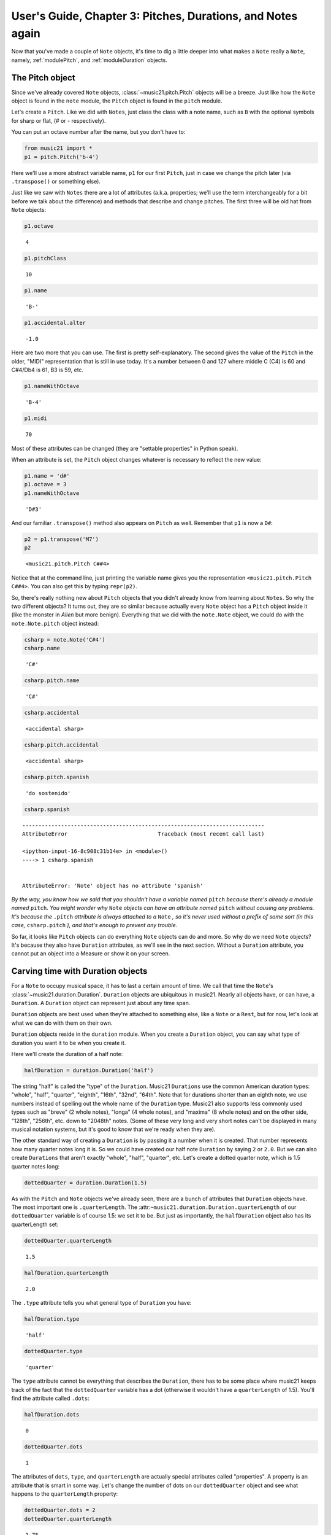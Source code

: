 .. _usersGuide_03_pitches:

.. WARNING: DO NOT EDIT THIS FILE:
   AUTOMATICALLY GENERATED.
   PLEASE EDIT THE .py FILE DIRECTLY.


.. code:: python


User's Guide, Chapter 3: Pitches, Durations, and Notes again
============================================================

Now that you've made a couple of ``Note`` objects, it's time to dig a
little deeper into what makes a ``Note`` really a ``Note``, namely,
:ref:`modulePitch`, and :ref:`moduleDuration` objects.

The Pitch object
----------------

Since we've already covered ``Note`` objects,
:class:`~music21.pitch.Pitch` objects will be a breeze. Just like how
the ``Note`` object is found in the ``note`` module, the ``Pitch``
object is found in the ``pitch`` module.

Let's create a ``Pitch``. Like we did with ``Notes``, just class the
class with a note name, such as ``B`` with the optional symbols for
sharp or flat, (*#* or *-* respectively).

You can put an octave number after the name, but you don't have to:

.. code:: python

    from music21 import *
    p1 = pitch.Pitch('b-4')

Here we'll use a more abstract variable name, ``p1`` for our first
``Pitch``, just in case we change the pitch later (via ``.transpose()``
or something else).

Just like we saw with ``Notes`` there are a lot of attributes (a.k.a.
properties; we'll use the term interchangeably for a bit before we talk
about the difference) and methods that describe and change pitches. The
first three will be old hat from ``Note`` objects:

.. code:: python

    p1.octave




.. parsed-literal::
   :class: ipython-result

    4



.. code:: python

    p1.pitchClass




.. parsed-literal::
   :class: ipython-result

    10



.. code:: python

    p1.name




.. parsed-literal::
   :class: ipython-result

    'B-'



.. code:: python

    p1.accidental.alter




.. parsed-literal::
   :class: ipython-result

    -1.0



Here are two more that you can use. The first is pretty
self-explanatory. The second gives the value of the ``Pitch`` in the
older, "MIDI" representation that is still in use today. It's a number
between 0 and 127 where middle C (C4) is 60 and C#4/Db4 is 61, B3 is 59,
etc.

.. code:: python

    p1.nameWithOctave




.. parsed-literal::
   :class: ipython-result

    'B-4'



.. code:: python

    p1.midi




.. parsed-literal::
   :class: ipython-result

    70



Most of these attributes can be changed (they are "settable properties"
in Python speak).

When an attribute is set, the ``Pitch`` object changes whatever is
necessary to reflect the new value:

.. code:: python

    p1.name = 'd#'
    p1.octave = 3
    p1.nameWithOctave




.. parsed-literal::
   :class: ipython-result

    'D#3'



And our familiar ``.transpose()`` method also appears on ``Pitch`` as
well. Remember that ``p1`` is now a ``D#``:

.. code:: python

    p2 = p1.transpose('M7')
    p2




.. parsed-literal::
   :class: ipython-result

    <music21.pitch.Pitch C##4>



Notice that at the command line, just printing the variable name gives
you the representation ``<music21.pitch.Pitch C##4>``. You can also get
this by typing ``repr(p2)``.

So, there's really nothing new about ``Pitch`` objects that you didn't
already know from learning about ``Notes``. So why the two different
objects? It turns out, they are so similar because actually every
``Note`` object has a ``Pitch`` object inside it (like the monster in
*Alien* but more benign). Everything that we did with the ``note.Note``
object, we could do with the ``note.Note.pitch`` object instead:

.. code:: python

    csharp = note.Note('C#4')
    csharp.name




.. parsed-literal::
   :class: ipython-result

    'C#'



.. code:: python

    csharp.pitch.name




.. parsed-literal::
   :class: ipython-result

    'C#'



.. code:: python

    csharp.accidental




.. parsed-literal::
   :class: ipython-result

    <accidental sharp>



.. code:: python

    csharp.pitch.accidental




.. parsed-literal::
   :class: ipython-result

    <accidental sharp>



.. code:: python

    csharp.pitch.spanish




.. parsed-literal::
   :class: ipython-result

    'do sostenido'



.. code:: python

    csharp.spanish


::


    ---------------------------------------------------------------------------
    AttributeError                            Traceback (most recent call last)

    <ipython-input-16-8c908c31b14e> in <module>()
    ----> 1 csharp.spanish
    

    AttributeError: 'Note' object has no attribute 'spanish'


*By the way, you know how we said that you shouldn't have a variable
named* ``pitch`` *because there's already a module named* ``pitch``.
*You might wonder why* ``Note`` *objects can have an attribute named*
``pitch`` *without causing any problems. It's because the* ``.pitch``
*attribute is always attached to a* ``Note`` *, so it's never used
without a prefix of some sort (in this case,* ``csharp.pitch`` *), and
that's enough to prevent any trouble.*

So far, it looks like ``Pitch`` objects can do everything ``Note``
objects can do and more. So why do we need ``Note`` objects? It's
because they also have ``Duration`` attributes, as we'll see in the next
section. Without a ``Duration`` attribute, you cannot put an object into
a Measure or show it on your screen.

Carving time with Duration objects
----------------------------------

For a ``Note`` to occupy musical space, it has to last a certain amount
of time. We call that time the ``Note``'s
:class:`~music21.duration.Duration`. ``Duration`` objects are
ubiquitous in music21. Nearly all objects have, or can have, a
``Duration``. A ``Duration`` object can represent just about any time
span.

``Duration`` objects are best used when they're attached to something
else, like a ``Note`` or a ``Rest``, but for now, let's look at what we
can do with them on their own.

``Duration`` objects reside in the ``duration`` module. When you create
a ``Duration`` object, you can say what type of duration you want it to
be when you create it.

Here we'll create the duration of a half note:

.. code:: python

    halfDuration = duration.Duration('half')

The string "half" is called the "type" of the ``Duration``. Music21
``Durations`` use the common American duration types: "whole", "half",
"quarter", "eighth", "16th", "32nd", "64th". Note that for durations
shorter than an eighth note, we use numbers instead of spelling out the
whole name of the ``Duration`` type. Music21 also supports less commonly
used types such as "breve" (2 whole notes), "longa" (4 whole notes), and
"maxima" (8 whole notes) and on the other side, "128th", "256th", etc.
down to "2048th" notes. (Some of these very long and very short notes
can't be displayed in many musical notation systems, but it's good to
know that we're ready when they are).

The other standard way of creating a ``Duration`` is by passing it a
number when it is created. That number represents how many quarter notes
long it is. So we could have created our half note ``Duration`` by
saying ``2`` or ``2.0``. But we can also create ``Durations`` that
aren't exactly "whole", "half", "quarter", etc. Let's create a dotted
quarter note, which is 1.5 quarter notes long:

.. code:: python

    dottedQuarter = duration.Duration(1.5)

As with the ``Pitch`` and ``Note`` objects we've already seen, there are
a bunch of attributes that ``Duration`` objects have. The most important
one is ``.quarterLength``. The
:attr:``~music21.duration.Duration.quarterLength`` of our
``dottedQuarter`` variable is of course 1.5: we set it to be. But just
as importantly, the ``halfDuration`` object also has its quarterLength
set:

.. code:: python

    dottedQuarter.quarterLength




.. parsed-literal::
   :class: ipython-result

    1.5



.. code:: python

    halfDuration.quarterLength




.. parsed-literal::
   :class: ipython-result

    2.0



The ``.type`` attribute tells you what general type of ``Duration`` you
have:

.. code:: python

    halfDuration.type




.. parsed-literal::
   :class: ipython-result

    'half'



.. code:: python

    dottedQuarter.type




.. parsed-literal::
   :class: ipython-result

    'quarter'



The ``type`` attribute cannot be everything that describes the
``Duration``, there has to be some place where music21 keeps track of
the fact that the ``dottedQuarter`` variable has a dot (otherwise it
wouldn't have a ``quarterLength`` of 1.5). You'll find the attribute
called ``.dots``:

.. code:: python

    halfDuration.dots




.. parsed-literal::
   :class: ipython-result

    0



.. code:: python

    dottedQuarter.dots




.. parsed-literal::
   :class: ipython-result

    1



The attributes of ``dots``, ``type``, and ``quarterLength`` are actually
special attributes called "properties". A property is an attribute that
is smart in some way. Let's change the number of dots on our
``dottedQuarter`` object and see what happens to the ``quarterLength``
property:

.. code:: python

    dottedQuarter.dots = 2
    dottedQuarter.quarterLength




.. parsed-literal::
   :class: ipython-result

    1.75



.. code:: python

    dottedQuarter.dots = 3
    dottedQuarter.quarterLength




.. parsed-literal::
   :class: ipython-result

    1.875



.. code:: python

    dottedQuarter.dots = 4
    dottedQuarter.quarterLength




.. parsed-literal::
   :class: ipython-result

    1.9375



Or let's change the ``quarterLength`` of the dottedQuarter and see what
happens to the ``type`` and ``dots``:

.. code:: python

    dottedQuarter.quarterLength = 0.25
    dottedQuarter.type




.. parsed-literal::
   :class: ipython-result

    '16th'



.. code:: python

    dottedQuarter.dots




.. parsed-literal::
   :class: ipython-result

    0



QuarterLengths are so important to music21 that we'll sometimes
abbreviate them as ``qL`` or ``qLs``. Almost everything that is measured
in music21 is measured in ``qLs``.

There are sometimes ``Durations`` that can't be expressed easily as a
single written ``Note`` on a page. For instance, a ``Note`` lasting a
half-note plus a sixteenth-note can't be written as a single ``Note``
graphic, but it's perfectly fine to use as a quarterLength

.. code:: python

    dottedQuarter.quarterLength = 2.25

The ``type`` for these odd values is called "complex":

.. code:: python

    dottedQuarter.type




.. parsed-literal::
   :class: ipython-result

    'complex'



*(There's one more strange* ``type`` *called "zero" for Durations that
don't have any Duration at all. It's used for measuring the conceptual
length of grace notes, spaceless objects like* ``Clefs``, *Kim
Kardashian's marriages, etc. We'll get to it later)*

The :meth:`~music21.base.Music21Object.show` method will show that
weird ``2.25`` Duration. We have to first assign it to a note:

.. code:: python

    n = note.Note()
    n.duration = dottedQuarter
    n.show()




.. image:: usersGuide_03_pitches_files/usersGuide_03_pitches_57_0.png



Music21 can also deal with other ``quarterLengths`` such as 0.8, which
is 4/5ths of a quarter note, or 1/3 which is an eighth note triplet.
Just be careful when creating triplets, because of a weird Python 2
quirk that makes it so that if you divide two integers you always get
back just the integer part of the number, so 8/3 is 2, since 8/3 is
2.66666... and the integer part is 2:

.. code:: python

    8/3




.. parsed-literal::
   :class: ipython-result

    2



.. code:: python

    1/3




.. parsed-literal::
   :class: ipython-result

    0



To get the number you probably want either use Python 3 or make sure
that at least one of the numbers you are dividing is a float. So:

.. code:: python

    8.0/3.0




.. parsed-literal::
   :class: ipython-result

    2.6666666666666665



.. code:: python

    1.0/3




.. parsed-literal::
   :class: ipython-result

    0.3333333333333333



You can go ahead and make a Triplet or other
:class:`~music21.duration.Tuplet` now, but we'll get to Triplets
later.

Back to Notes
-------------

So now you can see the advantage of working with ``Note`` objects: they
have both a ``.pitch`` attribute, which contains a ``Pitch`` object, and
a ``.duration`` attribute, which contains a ``Duration`` object. The
default ``Pitch`` for a ``Note`` is ``C`` (meaning ``C4``) and the
default ``Duration`` is 1.0, or a quarter note.

.. code:: python

    n1 = note.Note()
    n1.pitch




.. parsed-literal::
   :class: ipython-result

    <music21.pitch.Pitch C4>



.. code:: python

    n1.duration




.. parsed-literal::
   :class: ipython-result

    <music21.duration.Duration 1.0>



But we can play around with them:

.. code:: python

    n1.pitch.nameWithOctave = 'E-5'
    n1.duration.quarterLength = 3.0

and then the other properties change accordingly:

.. code:: python

    n1.duration.type




.. parsed-literal::
   :class: ipython-result

    'half'



.. code:: python

    n1.duration.dots




.. parsed-literal::
   :class: ipython-result

    1



.. code:: python

    n1.pitch.name




.. parsed-literal::
   :class: ipython-result

    'E-'



.. code:: python

    n1.pitch.accidental




.. parsed-literal::
   :class: ipython-result

    <accidental flat>



.. code:: python

    n1.octave




.. parsed-literal::
   :class: ipython-result

    5



We already said that some of the attributes of ``Pitch`` can also be
called on the ``Note`` object itself. The same is true for the most
important attributes of ``Duration``:

.. code:: python

    n1.name




.. parsed-literal::
   :class: ipython-result

    'E-'



.. code:: python

    n1.quarterLength




.. parsed-literal::
   :class: ipython-result

    3.0



.. code:: python

    n1.accidental




.. parsed-literal::
   :class: ipython-result

    <accidental flat>



Let's change the quarterLength back to 1.0 for now:

.. code:: python

    n1.quarterLength = 1.0

``Notes`` can do things that neither ``Pitch`` or ``Duration`` objects
can do. For instance, they can have lyrics. Let's add some lyrics to
``Notes``. You can easily set :class:`~music21.note.Lyric` objects
just by setting the :meth:`lyric <music21.note.GeneralNote.lyric>`
property. (For reference, the ``lyric`` attribute is actually an
attribute of :class:`~music21.note.GeneralNote`, which is a "base
class" from which the ``Note`` class "inherits". In other words, the
``Note`` class gains the ``lyric`` attribute from ``GeneralNote``. But
that's not too important.)

.. code:: python

    otherNote = note.Note("F6")
    otherNote.lyric = "I'm the Queen of the Night!"

But let's do something more complex. Here I add multiple lyrics to
``n1`` using the ``Note's`` :meth:`~music21.note.GeneralNote.addLyric`
method. And instead of adding a simple String, I'll add as a lyric the
name of the note itself and its ``pitchClassString``.

.. code:: python

    n1.addLyric(n1.nameWithOctave)
    n1.addLyric(n1.pitchClassString)

Finally, lets put the ``quarterLength`` of the note as a string with a
preface "QL: ":

.. code:: python

    n1.addLyric('QL: %s' % n1.quarterLength)

The format '``QL: %s``\ ' says to put the first thing outside the quotes
in place of ``%s`` as a string (the "s" in ``%s`` means to make it a
string. Remember that ``.quarterLength`` is not a string, but a float).

As it should be becoming clear, we can always check our work with the
:meth:`~music21.base.Music21Object.show` method.

.. code:: python

    n1.show()




.. image:: usersGuide_03_pitches_files/usersGuide_03_pitches_91_0.png



If we now edit the
:meth:`quarterLength <music21.base.Music21Object.quarterLength>`
property we can still change the ``Note``'s ``Duration``. But because we
already set the lyric to show "``QL: 1.0``, it won't be changed when we
``.show()`` it again in the following example.

.. code:: python

    n1.quarterLength = 6.25
    n1.show()




.. image:: usersGuide_03_pitches_files/usersGuide_03_pitches_93_0.png



There many more things we can do with a ``Note`` object, but I'm itching
to look at what happens when we put multiple ``Notes`` together in a
row. And to do that we'll need to learn a bit about the topic of the
next chapter: :ref:`Streams <usersGuide_04_stream1>`.
